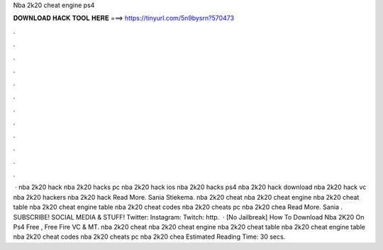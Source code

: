 Nba 2k20 cheat engine ps4

𝐃𝐎𝐖𝐍𝐋𝐎𝐀𝐃 𝐇𝐀𝐂𝐊 𝐓𝐎𝐎𝐋 𝐇𝐄𝐑𝐄 ===> https://tinyurl.com/5n9bysrn?570473

.

.

.

.

.

.

.

.

.

.

.

.

 · nba 2k20 hack nba 2k20 hacks pc nba 2k20 hack ios nba 2k20 hacks ps4 nba 2k20 hack download nba 2k20 hack vc nba 2k20 hackers nba 2k20 hack Read More. Sania Stiekema. nba 2k20 cheat nba 2k20 cheat engine nba 2k20 cheat table nba 2k20 cheat engine table nba 2k20 cheat codes nba 2k20 cheats pc nba 2k20 chea Read More. Sania . SUBSCRIBE!  SOCIAL MEDIA & STUFF! Twitter:  Instagram:  Twitch: http.  · [No Jailbreak]  How To Download Nba 2K20 On Ps4 Free , Free Fire VC & MT. nba 2k20 cheat nba 2k20 cheat engine nba 2k20 cheat table nba 2k20 cheat engine table nba 2k20 cheat codes nba 2k20 cheats pc nba 2k20 chea Estimated Reading Time: 30 secs.